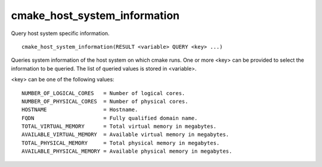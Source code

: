cmake_host_system_information
-----------------------------

Query host system specific information.

::

  cmake_host_system_information(RESULT <variable> QUERY <key> ...)

Queries system information of the host system on which cmake runs.
One or more <key> can be provided to select the information to be
queried.  The list of queried values is stored in <variable>.

<key> can be one of the following values:

::

  NUMBER_OF_LOGICAL_CORES   = Number of logical cores.
  NUMBER_OF_PHYSICAL_CORES  = Number of physical cores.
  HOSTNAME                  = Hostname.
  FQDN                      = Fully qualified domain name.
  TOTAL_VIRTUAL_MEMORY      = Total virtual memory in megabytes.
  AVAILABLE_VIRTUAL_MEMORY  = Available virtual memory in megabytes.
  TOTAL_PHYSICAL_MEMORY     = Total physical memory in megabytes.
  AVAILABLE_PHYSICAL_MEMORY = Available physical memory in megabytes.
